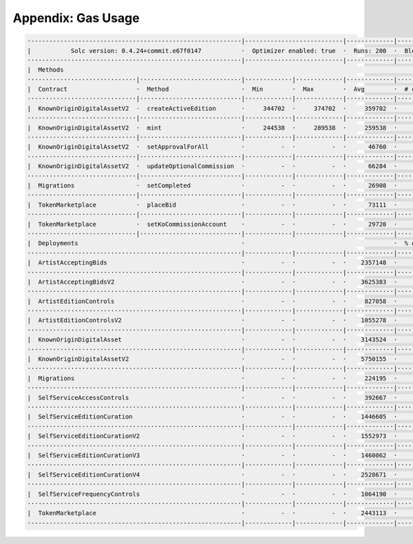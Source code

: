 Appendix: Gas Usage
===================

.. code-block:: shell

  ·----------------------------------------------------------|---------------------------|-------------|-----------------------------------·
  |           Solc version: 0.4.24+commit.e67f0147           ·  Optimizer enabled: true  ·  Runs: 200  ·  Block limit: 17592186044415 gas  │
  ···························································|···························|·············|····································
  |  Methods                                                                                                                               │
  ······························|····························|·············|·············|·············|··················|·················
  |  Contract                   ·  Method                    ·  Min        ·  Max        ·  Avg        ·  # calls         ·  gbp (avg)     │
  ······························|····························|·············|·············|·············|··················|·················
  |  KnownOriginDigitalAssetV2  ·  createActiveEdition       ·     344702  ·     374702  ·     359702  ·               2  ·             -  │
  ······························|····························|·············|·············|·············|··················|·················
  |  KnownOriginDigitalAssetV2  ·  mint                      ·     244538  ·     289538  ·     259538  ·               6  ·             -  │
  ······························|····························|·············|·············|·············|··················|·················
  |  KnownOriginDigitalAssetV2  ·  setApprovalForAll         ·          -  ·          -  ·      46760  ·               3  ·             -  │
  ······························|····························|·············|·············|·············|··················|·················
  |  KnownOriginDigitalAssetV2  ·  updateOptionalCommission  ·          -  ·          -  ·      66284  ·               1  ·             -  │
  ······························|····························|·············|·············|·············|··················|·················
  |  Migrations                 ·  setCompleted              ·          -  ·          -  ·      26908  ·               1  ·             -  │
  ······························|····························|·············|·············|·············|··················|·················
  |  TokenMarketplace           ·  placeBid                  ·          -  ·          -  ·      73111  ·               1  ·             -  │
  ······························|····························|·············|·············|·············|··················|·················
  |  TokenMarketplace           ·  setKoCommissionAccount    ·          -  ·          -  ·      29720  ·               1  ·             -  │
  ······························|····························|·············|·············|·············|··················|·················
  |  Deployments                                             ·                                         ·  % of limit      ·                │
  ···························································|·············|·············|·············|··················|·················
  |  ArtistAcceptingBids                                     ·          -  ·          -  ·    2357148  ·             0 %  ·             -  │
  ···························································|·············|·············|·············|··················|·················
  |  ArtistAcceptingBidsV2                                   ·          -  ·          -  ·    3625383  ·             0 %  ·             -  │
  ···························································|·············|·············|·············|··················|·················
  |  ArtistEditionControls                                   ·          -  ·          -  ·     827058  ·             0 %  ·             -  │
  ···························································|·············|·············|·············|··················|·················
  |  ArtistEditionControlsV2                                 ·          -  ·          -  ·    1055278  ·             0 %  ·             -  │
  ···························································|·············|·············|·············|··················|·················
  |  KnownOriginDigitalAsset                                 ·          -  ·          -  ·    3143524  ·             0 %  ·             -  │
  ···························································|·············|·············|·············|··················|·················
  |  KnownOriginDigitalAssetV2                               ·          -  ·          -  ·    5750155  ·             0 %  ·             -  │
  ···························································|·············|·············|·············|··················|·················
  |  Migrations                                              ·          -  ·          -  ·     224195  ·             0 %  ·             -  │
  ···························································|·············|·············|·············|··················|·················
  |  SelfServiceAccessControls                               ·          -  ·          -  ·     392667  ·             0 %  ·             -  │
  ···························································|·············|·············|·············|··················|·················
  |  SelfServiceEditionCuration                              ·          -  ·          -  ·    1446605  ·             0 %  ·             -  │
  ···························································|·············|·············|·············|··················|·················
  |  SelfServiceEditionCurationV2                            ·          -  ·          -  ·    1552973  ·             0 %  ·             -  │
  ···························································|·············|·············|·············|··················|·················
  |  SelfServiceEditionCurationV3                            ·          -  ·          -  ·    1460062  ·             0 %  ·             -  │
  ···························································|·············|·············|·············|··················|·················
  |  SelfServiceEditionCurationV4                            ·          -  ·          -  ·    2528671  ·             0 %  ·             -  │
  ···························································|·············|·············|·············|··················|·················
  |  SelfServiceFrequencyControls                            ·          -  ·          -  ·    1064190  ·             0 %  ·             -  │
  ···························································|·············|·············|·············|··················|·················
  |  TokenMarketplace                                        ·          -  ·          -  ·    2443113  ·             0 %  ·             -  │
  ·----------------------------------------------------------|-------------|-------------|-------------|------------------|----------------·